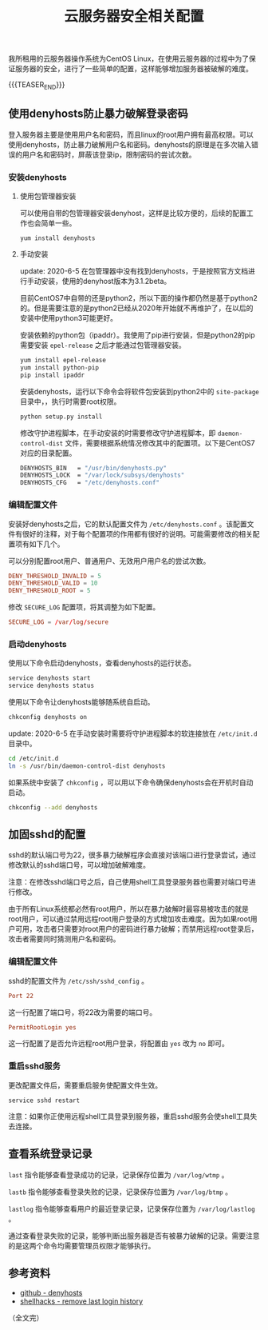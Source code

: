 #+BEGIN_COMMENT
.. title: 云服务器安全相关配置
.. slug: cloud-server-security
.. date: 2018-06-07 14:12:38 UTC+08:00
.. updated: 2020-06-05 9:05:38 UTC+08:00
.. tags: linux, denyhosts, last, lastb, lastlog, sshd
.. category: linux
.. link:
.. description:
.. type: text
#+END_COMMENT

#+TITLE: 云服务器安全相关配置

我所租用的云服务器操作系统为CentOS Linux，在使用云服务器的过程中为了保证服务器的安全，进行了一些简单的配置，这样能够增加服务器被破解的难度。

{{{TEASER_END}}}

** 使用denyhosts防止暴力破解登录密码
登入服务器主要是使用用户名和密码，而且linux的root用户拥有最高权限。可以使用denyhosts，防止暴力破解用户名和密码。denyhosts的原理是在多次输入错误的用户名和密码时，屏蔽该登录ip，限制密码的尝试次数。

*** 安装denyhosts
**** 使用包管理器安装
可以使用自带的包管理器安装denyhost，这样是比较方便的，后续的配置工作也会简单一些。
#+BEGIN_SRC shell
yum install denyhosts
#+END_SRC

**** 手动安装
update: 2020-6-5
在包管理器中没有找到denyhosts，于是按照官方文档进行手动安装，使用的denyhost版本为3.1.2beta。

目前CentOS7中自带的还是python2，所以下面的操作都仍然是基于python2的。但是需要注意的是python2已经从2020年开始就不再维护了，在以后的安装中使用python3可能更好。

安装依赖的python包（ipaddr）。我使用了pip进行安装，但是python2的pip需要安装 =epel-release= 之后才能通过包管理器安装。
#+BEGIN_SRC sh
yum install epel-release
yum install python-pip
pip install ipaddr
#+END_SRC

安装denyhosts，运行以下命令会将软件包安装到python2中的 =site-package= 目录中，，执行时需要root权限。
#+BEGIN_SRC sh
python setup.py install
#+END_SRC

修改守护进程脚本，在手动安装的时需要修改守护进程脚本，即 =daemon-control-dist= 文件，需要根据系统情况修改其中的配置项。以下是CentOS7对应的目录配置。
#+BEGIN_SRC sh
DENYHOSTS_BIN   = "/usr/bin/denyhosts.py"
DENYHOSTS_LOCK  = "/var/lock/subsys/denyhosts"
DENYHOSTS_CFG   = "/etc/denyhosts.conf"
#+END_SRC

*** 编辑配置文件
安装好denyhosts之后，它的默认配置文件为 =/etc/denyhosts.conf= 。该配置文件有很好的注释，对于每个配置项的作用都有很好的说明。可能需要修改的相关配置项有如下几个。

可以分别配置root用户、普通用户、无效用户用户名的尝试次数。
#+BEGIN_SRC conf
DENY_THRESHOLD_INVALID = 5
DENY_THRESHOLD_VALID = 10
DENY_THRESHOLD_ROOT = 5
#+END_SRC

修改 =SECURE_LOG= 配置项，将其调整为如下配置。
#+BEGIN_SRC conf
SECURE_LOG = /var/log/secure
#+END_SRC

*** 启动denyhosts
使用以下命令启动denyhosts，查看denyhosts的运行状态。
#+BEGIN_SRC sh
service denyhosts start
service denyhosts status
#+END_SRC

使用以下命令让denyhosts能够随系统自启动。
#+BEGIN_SRC sh
chkconfig denyhosts on
#+END_SRC

update: 2020-6-5
在手动安装时需要将守护进程脚本的软连接放在 =/etc/init.d= 目录中。
#+BEGIN_SRC sh
cd /etc/init.d
ln -s /usr/bin/daemon-control-dist denyhosts
#+END_SRC

如果系统中安装了 =chkconfig= ，可以用以下命令确保denyhosts会在开机时自动启动。
#+BEGIN_SRC sh
chkconfig --add denyhosts
#+END_SRC


** 加固sshd的配置
sshd的默认端口号为22，很多暴力破解程序会直接对该端口进行登录尝试，通过修改默认的sshd端口号，可以增加破解难度。

注意：在修改sshd端口号之后，自己使用shell工具登录服务器也需要对端口号进行修改。

由于所有Linux系统都必然有root用户，所以在暴力破解时最容易被攻击的就是root用户，可以通过禁用远程root用户登录的方式增加攻击难度。因为如果root用户可用，攻击者只需要对root用户的密码进行暴力破解；而禁用远程root登录后，攻击者需要同时猜测用户名和密码。

*** 编辑配置文件
sshd的配置文件为 =/etc/ssh/sshd_config= 。

#+BEGIN_SRC conf
Port 22
#+END_SRC
这一行配置了端口号，将22改为需要的端口号。

#+BEGIN_SRC conf
PermitRootLogin yes
#+END_SRC
这一行配置了是否允许远程root用户登录，将配置由 =yes= 改为 =no= 即可。

*** 重启sshd服务
更改配置文件后，需要重启服务使配置文件生效。

#+BEGIN_SRC shell
service sshd restart
#+END_SRC

注意：如果你正使用远程shell工具登录到服务器，重启sshd服务会使shell工具失去连接。


** 查看系统登录记录
~last~ 指令能够查看登录成功的记录，记录保存位置为 =/var/log/wtmp= 。

~lastb~ 指令能够查看登录失败的记录，记录保存位置为 =/var/log/btmp= 。

~lastlog~ 指令能够查看用户的最近登录记录，记录保存位置为 =/var/log/lastlog= 。

通过查看登录失败的记录，能够判断出服务器是否有被暴力破解的记录。需要注意的是这两个命令均需要管理员权限才能够执行。


** 参考资料
- [[https://github.com/denyhosts/denyhosts][github - denyhosts]]
- [[https://www.shellhacks.com/clear-remove-last-login-history-linux/][shellhacks - remove last login history]]

（全文完）
